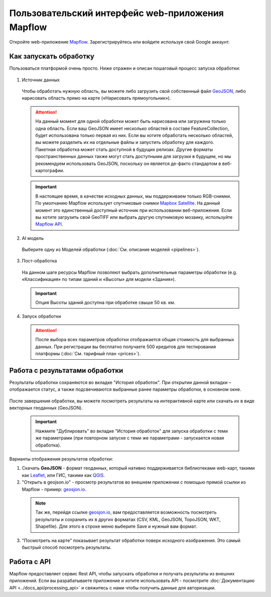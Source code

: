 
Пользовательский интерфейс web-приложения Mapflow 
===================================================

Откройте web-приложение `Mapflow <https://app.mapflow.ai>`_. Зарегистрируйтесь или войдите используя свой Google аккаунт.

Как запускать обработку 
------------------------

Пользоваться платформой очень просто. Ниже отражен и описан пошаговый процесс запуска обработки: 

.. figure:: _static/ui_flow_basic.png
  :alt: UI Mapflow – run flow
  :align: center
  :width: 15cm

1. Источник данных
   
 Чтобы обработать нужную область, вы можете либо загрузить свой собственный файл `GeoJSON <https://geojson.org>`_, либо нарисовать область прямо на карте («Нарисовать прямоугольник»).
   
 .. figure:: _static/ui_map_select_source.png
  :alt: UI Mapflow – define AOI
  :align: center
  :width: 15cm

 .. attention:: 
  На данный момент для одной обработки может быть нарисована или загружена только одна область. Если ваш GeoJSON имеет несколько областей в составе FeatureCollection, будет использована только первая из них. Если вы хотите обработать несколько областей, вы можете разделить их на отдельные файлы и запустить обработку для каждого. Пакетная обработка может стать доступной в будущих релизах. Другие форматы пространственных данных также могут стать доступными для загрузки в будущем, но мы рекомендуем использовать GeoJSON, поскольку он является де-факто стандартом в веб-картографии.

 .. important:: 
  В настоящее время, в качестве исходных данных, мы поддерживаем только RGB-снимки. По умолчанию Mapflow использует спутниковые снимки `Mapbox Satellite <https://mapbox.com/maps/s satellite>`_. На данный момент это единственный доступный источник при использовании веб-приложения. Если вы хотите загрузить свой GeoTIFF или выбрать другую спутниковую мозаику, используйте `Mapflow API <../docs_api/processing_api>`_.
  
2. AI модель

 Выберите одну из Моделей обработки (:doc:`См. описание моделей <pipelines>`).

3. Пост-обработка

 На данном шаге ресурсы Mapflow позволяют выбрать дополнительные параметры обработки (e.g. «Классификация» по типам зданий и «Высоты» для модели «Здания»).

 .. important::
  Опция Высоты зданий доступна при обработке свыше 50 кв. км.

4. Запуск обработки

 .. attention::
  После выбора всех параметров обработки отображается общая стоимость для выбранных данных. При регистрации вы бесплатно получаете 500 кредитов для тестирования платформы (:doc:`См. тарифный план <prices>`).


Работа с результатами обработки
--------------------------------

Результаты обработки сохраняются во вкладке "История обработок". 
При открытии данной вкладки – отображается статус, а также подсвечиваются выбранные ранее параметры обработки, в основном окне.

 .. figure:: _static/preview_button.png
   :alt: Preview results
   :align: center
   :width: 7cm

После завершения обработки, вы можете посмотреть результаты на интерактивной карте или скачать их в виде векторных геоданных (GeoJSON).

 .. important::
  Нажмите "Дублировать" во вкладке "История обработок" для запуска обработки с теми же параметрами (при повторном запуске с теми же параметрами - запускается новая обработка).

Варианты отображения результатов обработки:

1. Скачать **GeoJSON** - формат геоданных, который нативно поддерживается библиотеками web-карт, такими как `Leaflet <https://leafletjs.com/>`_, или ГИС, такими как `QGIS <https://qgis.org/>`_.

2. "Открыть в geojson.io" - просмотр результатов во внешнем приложении с помощью прямой ссылки из Mapflow - пример: `geosjon.io <http://geojson.io/#data=data:application/json,%7B%22type%22%3A%20%22Polygon%22%2C%20%22coordinates%22%3A%20%5B%20%5B%20%5B%2037.490057513654946%2C%2055.923029653520395%20%5D%2C%20%5B%2037.490057513654946%2C%2055.949815087874605%20%5D%2C%20%5B%2037.543082024840288%2C%2055.949815087874605%20%5D%2C%20%5B%2037.543082024840288%2C%2055.923029653520395%20%5D%2C%20%5B%2037.490057513654946%2C%2055.923029653520395%20%5D%20%5D%20%5D%7D>`_.  

 .. note:: 
  Так же, перейдя ссылке `geosjon.io <http://geojson.io/#data=data:application/json,%7B%22type%22%3A%20%22Polygon%22%2C%20%22coordinates%22%3A%20%5B%20%5B%20%5B%2037.490057513654946%2C%2055.923029653520395%20%5D%2C%20%5B%2037.490057513654946%2C%2055.949815087874605%20%5D%2C%20%5B%2037.543082024840288%2C%2055.949815087874605%20%5D%2C%20%5B%2037.543082024840288%2C%2055.923029653520395%20%5D%2C%20%5B%2037.490057513654946%2C%2055.923029653520395%20%5D%20%5D%20%5D%7D>`_, вам предоставляется возможность посмотреть результаты и сохранить их в других форматах (CSV, KML, GeoJSON, TopoJSON, WKT, Shapefile). Для этого в строке меню выберите Save и нужный вам формат.

 .. figure:: _static/geojson.io.png
  :alt: Preview map
  :align: center
  :width: 15cm

3. "Посмотреть на карте" показывает результат обработки поверх исходного изображения. Это самый быстрый способ посмотреть результаты.

 .. figure:: _static/preview_map.png
  :alt: Preview map
  :align: center
  :width: 15cm

Работа с API
-------------

Mapflow предоставляет сервис Rest API, чтобы запускать обработки и получать результаты из внешних приложений.
Если вы разрабатываете приложение и хотите использовать API - посмотрите :doc:`Документацию API <../docs_api/processing_api>` и свяжитесь с нами чтобы получить данные для авторизации.

